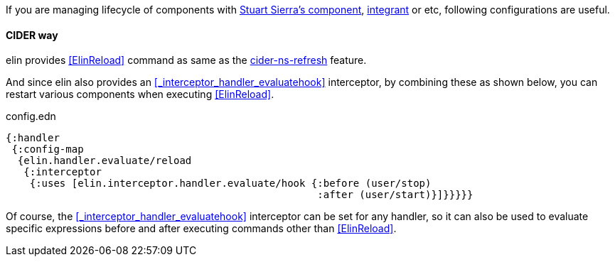 If you are managing lifecycle of components with https://github.com/stuartsierra/component[Stuart Sierra's component], https://github.com/weavejester/integrant[integrant] or etc, following configurations are useful.

==== CIDER way


elin provides <<ElinReload>> command as same as the https://docs.cider.mx/cider/usage/misc_features.html#reloading-code[cider-ns-refresh] feature.

And since elin also provides an <<_interceptor_handler_evaluatehook>> interceptor, by combining these as shown below, you can restart various components when executing <<ElinReload>>.

.config.edn
[source,clojure]
----
{:handler
 {:config-map
  {elin.handler.evaluate/reload
   {:interceptor
    {:uses [elin.interceptor.handler.evaluate/hook {:before (user/stop)
                                                    :after (user/start)}]}}}}}
----

Of course, the <<_interceptor_handler_evaluatehook>> interceptor can be set for any handler, so it can also be used to evaluate specific expressions before and after executing commands other than <<ElinReload>>.
